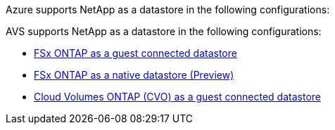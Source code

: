 Azure supports NetApp as a datastore in the following configurations:

AVS supports NetApp as a datastore in the following configurations:

* link:azure-fsx-ontap-guest.html[FSx ONTAP as a guest connected datastore]

* link:azure-fsx-ontap-native.html[FSx ONTAP as a native datastore (Preview)]

* link:azure-cvo-guest.html[Cloud Volumes ONTAP (CVO) as a guest connected datastore]
